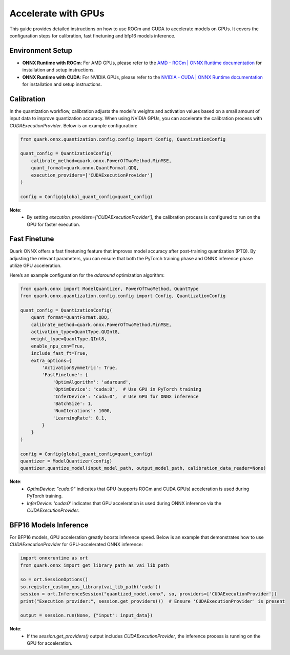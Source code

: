 Accelerate with GPUs
====================

This guide provides detailed instructions on how to use ROCm and CUDA to accelerate models on GPUs. It covers the configuration steps for calibration, fast finetuning and bfp16 models inference.

Environment Setup
-----------------

- **ONNX Runtime with ROCm**:
  For AMD GPUs, please refer to the `AMD - ROCm | ONNX Runtime documentation <https://onnxruntime.ai/docs/execution-providers/ROCm-ExecutionProvider.html>`_ for installation and setup instructions.
- **ONNX Runtime with CUDA**:
  For NVIDIA GPUs, please refer to the `NVIDIA - CUDA | ONNX Runtime documentation <https://onnxruntime.ai/docs/execution-providers/CUDA-ExecutionProvider.html>`_ for installation and setup instructions.

Calibration
-----------

In the quantization workflow, calibration adjusts the model's weights and activation values based on a small amount of input data to improve quantization accuracy. When using NVIDIA GPUs, you can accelerate the calibration process with `CUDAExecutionProvider`. Below is an example configuration:

.. code-block:: python

    from quark.onnx.quantization.config.config import Config, QuantizationConfig

    quant_config = QuantizationConfig(
        calibrate_method=quark.onnx.PowerOfTwoMethod.MinMSE,
        quant_format=quark.onnx.QuantFormat.QDQ,
        execution_providers=['CUDAExecutionProvider']
    )

    config = Config(global_quant_config=quant_config)

**Note**:
  -  By setting `execution_providers=['CUDAExecutionProvider']`, the calibration process is configured to run on the GPU for faster execution.

Fast Finetune
-------------

Quark ONNX offers a fast finetuning feature that improves model accuracy after post-training quantization (PTQ). By adjusting the relevant parameters, you can ensure that both the PyTorch training phase and ONNX inference phase utilize GPU acceleration.

Here’s an example configuration for the `adaround` optimization algorithm:

.. code-block:: python

    from quark.onnx import ModelQuantizer, PowerOfTwoMethod, QuantType
    from quark.onnx.quantization.config.config import Config, QuantizationConfig

    quant_config = QuantizationConfig(
        quant_format=QuantFormat.QDQ,
        calibrate_method=quark.onnx.PowerOfTwoMethod.MinMSE,
        activation_type=QuantType.QUInt8,
        weight_type=QuantType.QInt8,
        enable_npu_cnn=True,
        include_fast_ft=True,
        extra_options={
            'ActivationSymmetric': True,
            'FastFinetune': {
                'OptimAlgorithm': 'adaround',
                'OptimDevice': "cuda:0",  # Use GPU in PyTorch training
                'InferDevice': 'cuda:0',  # Use GPU for ONNX inference
                'BatchSize': 1,
                'NumIterations': 1000,
                'LearningRate': 0.1,
            }
        }
    )

    config = Config(global_quant_config=quant_config)
    quantizer = ModelQuantizer(config)
    quantizer.quantize_model(input_model_path, output_model_path, calibration_data_reader=None)

**Note**:
  - `OptimDevice: "cuda:0"` indicates that GPU (supports ROCm and CUDA GPUs) acceleration is used during PyTorch training.
  - `InferDevice: 'cuda:0'` indicates that GPU acceleration is used during ONNX inference via the `CUDAExecutionProvider`.

BFP16 Models Inference
----------------------

For BFP16 models, GPU acceleration greatly boosts inference speed. Below is an example that demonstrates how to use `CUDAExecutionProvider` for GPU-accelerated ONNX inference:


.. code-block:: python

    import onnxruntime as ort
    from quark.onnx import get_library_path as vai_lib_path

    so = ort.SessionOptions()
    so.register_custom_ops_library(vai_lib_path('cuda'))
    session = ort.InferenceSession("quantized_model.onnx", so, providers=['CUDAExecutionProvider'])
    print("Execution provider:", session.get_providers())  # Ensure 'CUDAExecutionProvider' is present

    output = session.run(None, {"input": input_data})

**Note**:
  - If the `session.get_providers()` output includes `CUDAExecutionProvider`, the inference process is running on the GPU for acceleration.
